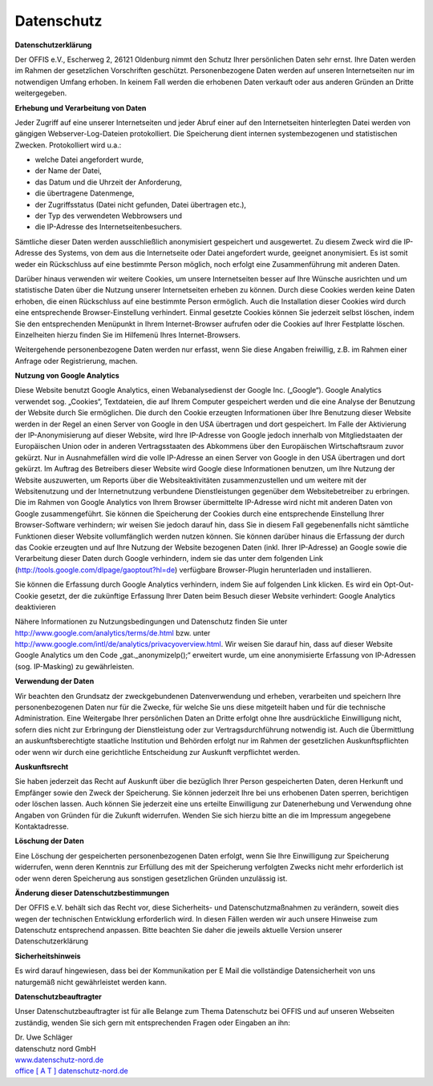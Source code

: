 ===========
Datenschutz
===========


**Datenschutzerklärung**

Der OFFIS e.V., Escherweg 2, 26121 Oldenburg nimmt den Schutz Ihrer persönlichen Daten sehr ernst. Ihre Daten werden im Rahmen der gesetzlichen Vorschriften geschützt. Personenbezogene Daten werden auf unseren Internetseiten nur im notwendigen Umfang erhoben. In keinem Fall werden die erhobenen Daten verkauft oder aus anderen Gründen an Dritte weitergegeben.


**Erhebung und Verarbeitung von Daten**

Jeder Zugriff auf eine unserer Internetseiten und jeder Abruf einer auf den Internetseiten hinterlegten Datei werden von gängigen Webserver-Log-Dateien protokolliert. Die Speicherung dient internen systembezogenen und statistischen Zwecken. Protokolliert wird u.a.:

* welche Datei angefordert wurde,
* der Name der Datei,
* das Datum und die Uhrzeit der Anforderung,
* die übertragene Datenmenge,
* der Zugriffsstatus (Datei nicht gefunden, Datei übertragen etc.),
* der Typ des verwendeten Webbrowsers und
* die IP-Adresse des Internetseitenbesuchers.

Sämtliche dieser Daten werden ausschließlich anonymisiert gespeichert und ausgewertet. Zu diesem Zweck wird die IP-Adresse des Systems, von dem aus die Internetseite oder Datei angefordert wurde, geeignet anonymisiert. Es ist somit weder ein Rückschluss auf eine bestimmte Person möglich, noch erfolgt eine Zusammenführung mit anderen Daten.

Darüber hinaus verwenden wir weitere Cookies, um unsere Internetseiten besser auf Ihre Wünsche ausrichten und um statistische Daten über die Nutzung unserer Internetseiten erheben zu können. Durch diese Cookies werden keine Daten erhoben, die einen Rückschluss auf eine bestimmte Person ermöglich. Auch die Installation dieser Cookies wird durch eine entsprechende Browser-Einstellung verhindert. Einmal gesetzte Cookies können Sie jederzeit selbst löschen, indem Sie den entsprechenden Menüpunkt in Ihrem Internet-Browser aufrufen oder die Cookies auf Ihrer Festplatte löschen. Einzelheiten hierzu finden Sie im Hilfemenü Ihres Internet-Browsers.

Weitergehende personenbezogene Daten werden nur erfasst, wenn Sie diese Angaben freiwillig, z.B. im Rahmen einer Anfrage oder Registrierung, machen. 


**Nutzung von Google Analytics**

Diese Website benutzt Google Analytics, einen Webanalysedienst der Google Inc. („Google“). Google Analytics verwendet sog. „Cookies“, Textdateien, die auf Ihrem Computer gespeichert werden und die eine Analyse der Benutzung der Website durch Sie ermöglichen. Die durch den Cookie erzeugten Informationen über Ihre Benutzung dieser Website werden in der Regel an einen Server von Google in den USA übertragen und dort gespeichert. Im Falle der Aktivierung der IP-Anonymisierung auf dieser Website, wird Ihre IP-Adresse von Google jedoch innerhalb von Mitgliedstaaten der Europäischen Union oder in anderen Vertragsstaaten des Abkommens über den Europäischen Wirtschaftsraum zuvor gekürzt. Nur in Ausnahmefällen wird die volle IP-Adresse an einen Server von Google in den USA übertragen und dort gekürzt. Im Auftrag des Betreibers dieser Website wird Google diese Informationen benutzen, um Ihre Nutzung der Website auszuwerten, um Reports über die Websiteaktivitäten zusammenzustellen und um weitere mit der Websitenutzung und der Internetnutzung verbundene Dienstleistungen gegenüber dem Websitebetreiber zu erbringen. Die im Rahmen von Google Analytics von Ihrem Browser übermittelte IP-Adresse wird nicht mit anderen Daten von Google zusammengeführt. Sie können die Speicherung der Cookies durch eine entsprechende Einstellung Ihrer Browser-Software verhindern; wir weisen Sie jedoch darauf hin, dass Sie in diesem Fall gegebenenfalls nicht sämtliche Funktionen dieser Website vollumfänglich werden nutzen können. Sie können darüber hinaus die Erfassung der durch das Cookie erzeugten und auf Ihre Nutzung der Website bezogenen Daten (inkl. Ihrer IP-Adresse) an Google sowie die Verarbeitung dieser Daten durch Google verhindern, indem sie das unter dem folgenden Link (http://tools.google.com/dlpage/gaoptout?hl=de) verfügbare Browser-Plugin herunterladen und installieren.

Sie können die Erfassung durch Google Analytics verhindern, indem Sie auf folgenden Link klicken. Es wird ein Opt-Out-Cookie gesetzt, der die zukünftige Erfassung Ihrer Daten beim Besuch dieser Website verhindert: Google Analytics deaktivieren

Nähere Informationen zu Nutzungsbedingungen und Datenschutz finden Sie unter http://www.google.com/analytics/terms/de.html bzw. unter http://www.google.com/intl/de/analytics/privacyoverview.html. Wir weisen Sie darauf hin, dass auf dieser Website Google Analytics um den Code „gat._anonymizeIp();“ erweitert wurde, um eine anonymisierte Erfassung von IP-Adressen (sog. IP-Masking) zu gewährleisten.


**Verwendung der Daten**

Wir beachten den Grundsatz der zweckgebundenen Datenverwendung und erheben, verarbeiten und speichern Ihre personenbezogenen Daten nur für die Zwecke, für welche Sie uns diese mitgeteilt haben und für die technische Administration. Eine Weitergabe Ihrer persönlichen Daten an Dritte erfolgt ohne Ihre ausdrückliche Einwilligung nicht, sofern dies nicht zur Erbringung der Dienstleistung oder zur Vertragsdurchführung notwendig ist. Auch die Übermittlung an auskunftsberechtigte staatliche Institution und Behörden erfolgt nur im Rahmen der gesetzlichen Auskunftspflichten oder wenn wir durch eine gerichtliche Entscheidung zur Auskunft verpflichtet werden.


**Auskunftsrecht**

Sie haben jederzeit das Recht auf Auskunft über die bezüglich Ihrer Person gespeicherten Daten, deren Herkunft und Empfänger sowie den Zweck der Speicherung. Sie können jederzeit Ihre bei uns erhobenen Daten sperren, berichtigen oder löschen lassen. Auch können Sie jederzeit eine uns erteilte Einwilligung zur Datenerhebung und Verwendung ohne Angaben von Gründen für die Zukunft widerrufen. Wenden Sie sich hierzu bitte an die im Impressum angegebene Kontaktadresse.


**Löschung der Daten**

Eine Löschung der gespeicherten personenbezogenen Daten erfolgt, wenn Sie Ihre Einwilligung zur Speicherung widerrufen, wenn deren Kenntnis zur Erfüllung des mit der Speicherung verfolgten Zwecks nicht mehr erforderlich ist oder wenn deren Speicherung aus sonstigen gesetzlichen Gründen unzulässig ist.  


**Änderung dieser Datenschutzbestimmungen**

Der OFFIS e.V. behält sich das Recht vor, diese Sicherheits- und Datenschutzmaßnahmen zu verändern, soweit dies wegen der technischen Entwicklung erforderlich wird. In diesen Fällen werden wir auch unsere Hinweise zum Datenschutz entsprechend anpassen. Bitte beachten Sie daher die jeweils aktuelle Version unserer Datenschutzerklärung


**Sicherheitshinweis**

Es wird darauf hingewiesen, dass bei der Kommunikation per E Mail die vollständige Datensicherheit von uns naturgemäß nicht gewährleistet werden kann.  


**Datenschutzbeauftragter**

Unser Datenschutzbeauftragter ist für alle Belange zum Thema Datenschutz bei OFFIS und auf unseren Webseiten zuständig, wenden Sie sich gern mit entsprechenden Fragen oder Eingaben an ihn:

| Dr. Uwe Schläger
| datenschutz nord GmbH
| `www.datenschutz-nord.de <http://www.datenschutz-nord.de>`_
| `office [ A T ] datenschutz-nord.de <office@datenschutz-nord.de>`_